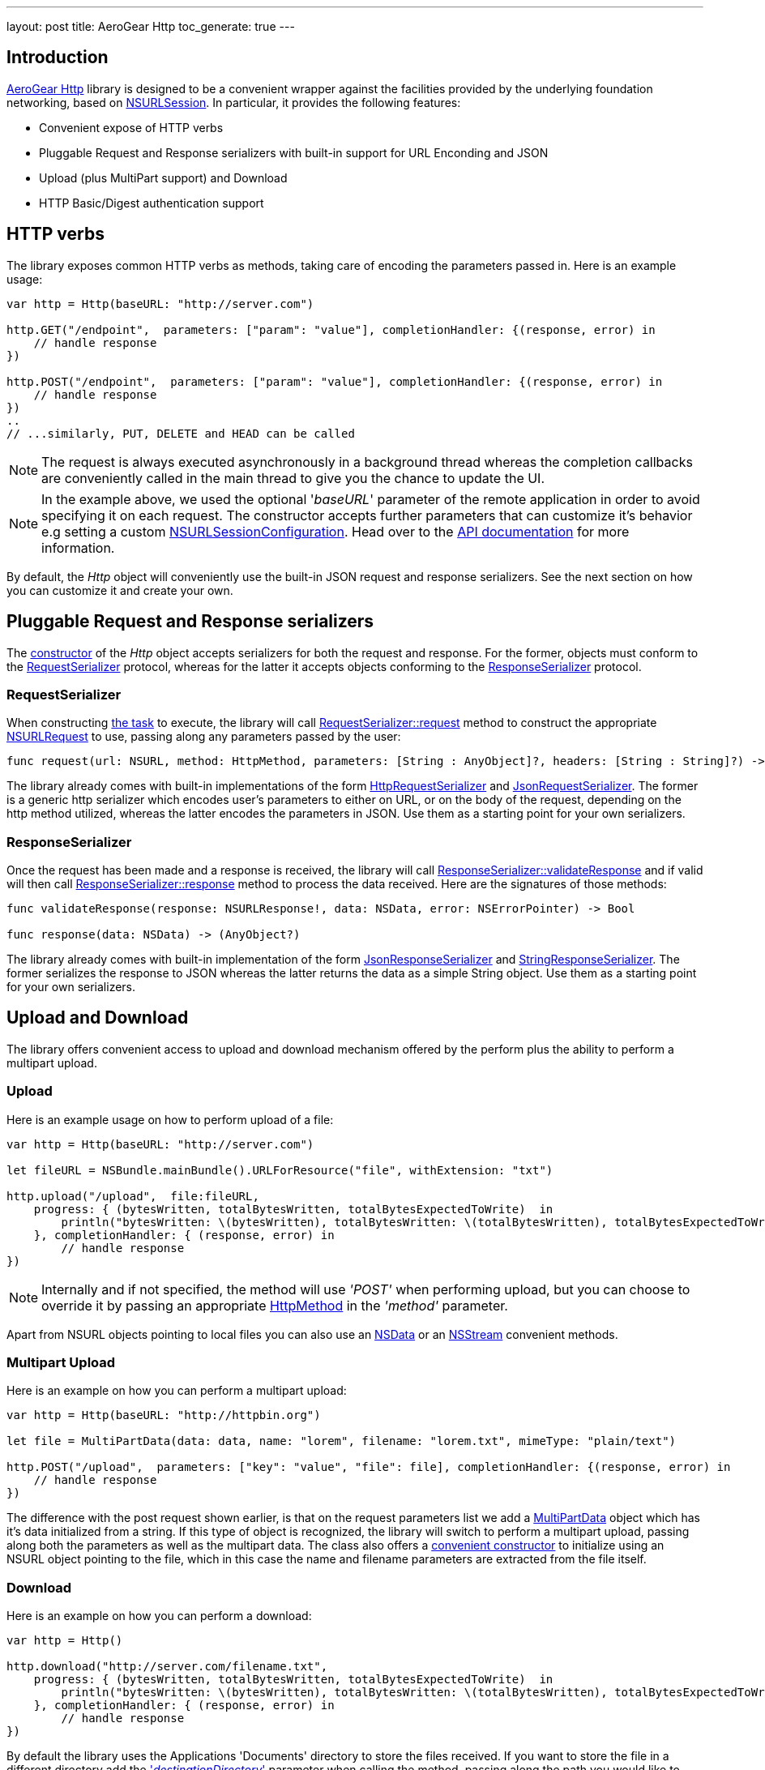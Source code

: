 ---
layout: post
title: AeroGear Http
toc_generate: true
---

== Introduction

link:https://github.com/aerogear/aerogear-ios-http[AeroGear Http] library is designed to be a convenient wrapper against the facilities provided by the underlying foundation networking, based on link:https://developer.apple.com/library/ios/documentation/Foundation/Reference/NSURLSession_class/[NSURLSession]. In particular, it provides the following features:

- Convenient expose of HTTP verbs
- Pluggable Request and Response serializers with built-in support for URL Enconding and JSON
- Upload (plus MultiPart support) and Download
- HTTP Basic/Digest authentication support

== HTTP verbs

The library exposes common HTTP verbs as methods, taking care of encoding the parameters passed in. Here is an example usage:

```swift
var http = Http(baseURL: "http://server.com")

http.GET("/endpoint",  parameters: ["param": "value"], completionHandler: {(response, error) in
    // handle response
})

http.POST("/endpoint",  parameters: ["param": "value"], completionHandler: {(response, error) in
    // handle response
})
..
// ...similarly, PUT, DELETE and HEAD can be called

```
NOTE: The request is always executed asynchronously in a background thread whereas the completion callbacks are conveniently called in the main thread to give you the chance to update the UI.

NOTE: In the example above, we used the optional '_baseURL_'  parameter of the remote application in order to avoid specifying it on each request. The constructor accepts further parameters that can customize it's behavior e.g setting a custom link:https://developer.apple.com/library/mac/documentation/Foundation/Reference/NSURLSessionConfiguration_class/index.html[NSURLSessionConfiguration]. Head over to the link:https://aerogear.org/docs/specs/aerogear-ios-http/Classes/Http.html#/s:FC12AeroGearHttp4HttpcFMS0_FT7baseURLGSqSS_13sessionConfigCSo25NSURLSessionConfiguration17requestSerializerPS_17RequestSerializer_18responseSerializerPS_18ResponseSerializer__S0_[API documentation] for more information.

By default, the _Http_ object will conveniently use the built-in JSON request and response serializers. See the next section on how you can customize it and create your own.

== Pluggable Request and Response serializers

The link:https://aerogear.org/docs/specs/aerogear-ios-http/Classes/Http.html#/s:FC12AeroGearHttp4HttpcFMS0_FT7baseURLGSqSS_13sessionConfigCSo25NSURLSessionConfiguration17requestSerializerPS_17RequestSerializer_18responseSerializerPS_18ResponseSerializer__S0_[constructor] of the _Http_ object accepts serializers for both the request and response. For the former, objects must conform to the link:https://aerogear.org/docs/specs/aerogear-ios-http/Protocols/RequestSerializer.html[RequestSerializer] protocol, whereas for the latter it accepts objects conforming to the link:https://aerogear.org/docs/specs/aerogear-ios-http/Protocols/ResponseSerializer.html[ResponseSerializer] protocol. 

=== RequestSerializer

When constructing link:https://developer.apple.com/library/prerelease/ios/documentation/Foundation/Reference/NSURLSessionTask_class/index.htm[the task] to execute, the library will call link:https://aerogear.org/docs/specs/aerogear-ios-http/Protocols/RequestSerializer.html#/s:FP12AeroGearHttp17RequestSerializer7requestUS0___FRQPS0_FTCSo5NSURL6methodOS_10HttpMethod10parametersGSqGVSs10DictionarySSPSs9AnyObject___7headersGSqGS4_SSSS___CSo12NSURLRequest[RequestSerializer::request] method to construct the appropriate link:https://developer.apple.com/library/mac/documentation/Cocoa/Reference/Foundation/Classes/NSURLRequest_Class/[NSURLRequest] to use, passing along any parameters passed by the user:

```swift
func request(url: NSURL, method: HttpMethod, parameters: [String : AnyObject]?, headers: [String : String]?) -> NSURLRequest
```

The library already comes with built-in implementations of the form link:https://aerogear.org/docs/specs/aerogear-ios-http/Classes.html#/s:C12AeroGearHttp21HttpRequestSerializer[HttpRequestSerializer] and link:https://aerogear.org/docs/specs/aerogear-ios-http/Classes.html#/s:C12AeroGearHttp21JsonRequestSerializer[JsonRequestSerializer]. The former is a generic http serializer which encodes user's parameters to either on URL, or on the body of the request, depending on the http method utilized, whereas the latter encodes the parameters in JSON. Use them as a starting point for your own serializers.

=== ResponseSerializer

Once the request has been made and a response is received, the library will call link:https://aerogear.org/docs/specs/aerogear-ios-http/Protocols/ResponseSerializer.html#/s:FP12AeroGearHttp18ResponseSerializer16validateResponseUS0___FRQPS0_FTGSQCSo13NSURLResponse_4dataCSo6NSData5errorGVSs33AutoreleasingUnsafeMutablePointerGSqCSo7NSError___Sb[ResponseSerializer::validateResponse] and if valid will then call link:https://aerogear.org/docs/specs/aerogear-ios-http/Protocols/ResponseSerializer.html#/s:FP12AeroGearHttp18ResponseSerializer8responseUS0___FRQPS0_FCSo6NSDataGSqPSs9AnyObject__[ResponseSerializer::response] method to process the data received. Here are the signatures of those methods:

```swift
func validateResponse(response: NSURLResponse!, data: NSData, error: NSErrorPointer) -> Bool

func response(data: NSData) -> (AnyObject?)
```

The library already comes with built-in implementation of the form link:https://aerogear.org/docs/specs/aerogear-ios-http/Classes.html#/s:C12AeroGearHttp22JsonResponseSerializer[JsonResponseSerializer] and link:https://aerogear.org/docs/specs/aerogear-ios-http/Classes.html#/s:C12AeroGearHttp24StringResponseSerializer[StringResponseSerializer]. The former serializes the response to JSON whereas the latter returns the data as a simple String object. Use them as a starting point for your own serializers.

== Upload and Download

The library offers convenient access to upload and download mechanism offered by the perform plus the ability to perform a multipart upload. 

=== Upload

Here is an example usage on how to perform upload of a file:

```swift
var http = Http(baseURL: "http://server.com")

let fileURL = NSBundle.mainBundle().URLForResource("file", withExtension: "txt")

http.upload("/upload",  file:fileURL,
    progress: { (bytesWritten, totalBytesWritten, totalBytesExpectedToWrite)  in
        println("bytesWritten: \(bytesWritten), totalBytesWritten: \(totalBytesWritten), totalBytesExpectedToWrite: \(totalBytesExpectedToWrite)")
    }, completionHandler: { (response, error) in
        // handle response
})
```

NOTE: Internally and if not specified, the method will use _'POST'_ when performing upload, but you can choose to override it by passing  an appropriate link:https://aerogear.org/docs/specs/aerogear-ios-http/Enums.html#/s:O12AeroGearHttp10HttpMethod[HttpMethod] in the _'method'_ parameter.

Apart from NSURL objects pointing to local files you can also use an link:https://aerogear.org/docs/specs/aerogear-ios-http/Classes/Http.html#/s:FC12AeroGearHttp4Http6uploadFS0_FTSS4dataCSo6NSData10parametersGSqGVSs10DictionarySSPSs9AnyObject___6methodOS_10HttpMethod8progressGSqFTVSs5Int64S5_S5__T__17completionHandlerFTGSqPS3___GSqCSo7NSError__T__T_[NSData] or an link:https://aerogear.org/docs/specs/aerogear-ios-http/Classes/Http.html#/s:FC12AeroGearHttp4Http6uploadFS0_FTSS6streamCSo13NSInputStream10parametersGSqGVSs10DictionarySSPSs9AnyObject___6methodOS_10HttpMethod8progressGSqFTVSs5Int64S5_S5__T__17completionHandlerFTGSqPS3___GSqCSo7NSError__T__T_[NSStream] convenient methods.

=== Multipart Upload

Here is an example on how you can perform a multipart upload:

```swift
var http = Http(baseURL: "http://httpbin.org")

let file = MultiPartData(data: data, name: "lorem", filename: "lorem.txt", mimeType: "plain/text")

http.POST("/upload",  parameters: ["key": "value", "file": file], completionHandler: {(response, error) in
    // handle response
})
```

The difference with the post request shown earlier, is that on the request parameters list we add a link:https://aerogear.org/docs/specs/aerogear-ios-http/Classes/MultiPartData.html[MultiPartData] object which has it's data initialized from a string. If this type of object is recognized, the library will switch to perform a multipart upload, passing along both the parameters as well as the multipart data. The class also offers a link:https://aerogear.org/docs/specs/aerogear-ios-http/Classes/MultiPartData.html#/s:FC12AeroGearHttp13MultiPartDatacFMS0_FT4dataCSo6NSData4nameSS8filenameSS8mimeTypeSS_S0_[convenient constructor] to initialize using an NSURL object pointing to the file, which in this case the name and filename parameters are extracted from the file itself.

=== Download

Here is an example on how you can perform a download:

```swift
var http = Http()

http.download("http://server.com/filename.txt",
    progress: { (bytesWritten, totalBytesWritten, totalBytesExpectedToWrite)  in
        println("bytesWritten: \(bytesWritten), totalBytesWritten: \(totalBytesWritten), totalBytesExpectedToWrite: \(totalBytesExpectedToWrite)")
    }, completionHandler: { (response, error) in
        // handle response
})
```

By default the library uses the Applications 'Documents' directory to store the files received. If you want to store the file in a different directory add the link:https://aerogear.org/docs/specs/aerogear-ios-http/Classes/Http.html#/s:FC12AeroGearHttp4Http8downloadFS0_FTSS20destinationDirectoryGSqSS_10parametersGSqGVSs10DictionarySSPSs9AnyObject___6methodOS_10HttpMethod8progressGSqFTVSs5Int64S4_S4__T__17completionHandlerFTGSqPS2___GSqCSo7NSError__T__T_['_destinationDirectory_'] parameter when calling the method, passing along the path you would like to use.


===  HTTP Basic/Digest authentication support

The library also leverages the build-in foundation support for http/digest authentication and exposes a convenient interface by allowing the credential object to be passed on the request. Here is an example:

NOTE: It is advised that HTTPS should be used when performing authentication of this type

```swift
let credential = NSURLCredential(user: "john", password: "pass", persistence: .None)

http.GET("/protected/endpoint", credential: credential, completionHandler: {(response, error) in
   // handle response
})
```

You can also set a credential per protection space, so it's automatically picked up once http challenge is requested by the server, thus omitting the need to pass the credential on each request. In this case, you must initialize the link:https://aerogear.org/docs/specs/aerogear-ios-http/Classes/Http.html[Http] object with a custom session configuration object, that has its credentials storage initialized with your credentials:


```swift
// create a protection space
var protectionSpace: NSURLProtectionSpace = NSURLProtectionSpace(host: "httpbin.org", port: 443,`protocol`: NSURLProtectionSpaceHTTPS, realm: "me@kennethreitz.com", authenticationMethod: NSURLAuthenticationMethodHTTPDigest);

// setup credential
// notice that we use '.ForSession' type otherwise credential storage will discard and
// won't save it when doing 'credentialStorage.setDefaultCredential' later on
let credential = NSURLCredential(user: user, password: password, persistence: .ForSession)

// assign it to credential storage
var credentialStorage: NSURLCredentialStorage = NSURLCredentialStorage.sharedCredentialStorage()
credentialStorage.setDefaultCredential(credential, forProtectionSpace: protectionSpace);

// set up default configuration and assign credential storage
var configuration = NSURLSessionConfiguration.defaultSessionConfiguration()
configuration.URLCredentialStorage = credentialStorage

// assign custom configuration to Http
var http = Http(baseURL: "http://httpbin.org", sessionConfig: configuration)

http.GET("/protected/endpoint", completionHandler: {(response, error) in
   // handle response
})
```

Hope you will find our library useful. Head over to our link:https://github.com/aerogear/aerogear-ios-cookbook[Cookbook examples] for more example usages of the API and give us feedback on the link:https://aerogear.org/community/[mailing list].  We will love to hear your thoughts and suggestions!


